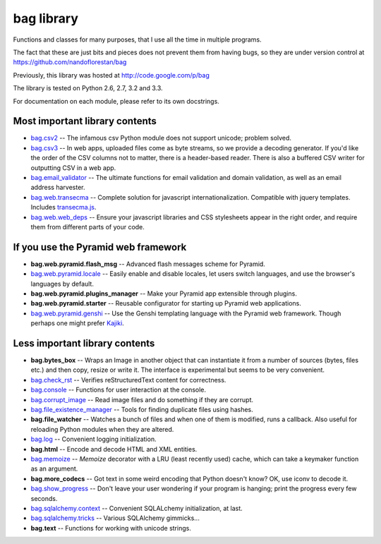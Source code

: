 bag library
~~~~~~~~~~~

Functions and classes for many purposes,
that I use all the time in multiple programs.

The fact that these are just bits and pieces does not prevent them from
having bugs, so they are under version control at
https://github.com/nandoflorestan/bag

Previously, this library was hosted at
http://code.google.com/p/bag

The library is tested on Python 2.6, 2.7, 3.2 and 3.3.

For documentation on each module, please refer to its own docstrings.

Most important library contents
===============================

* `bag.csv2 <https://github.com/nandoflorestan/bag/blob/master/bag/csv2.py>`_
  -- The infamous csv Python module does not support unicode; problem solved.
* `bag.csv3 <https://github.com/nandoflorestan/bag/blob/master/bag/csv3.py>`_
  -- In web apps, uploaded files come as byte streams,
  so we provide a decoding generator. If you'd like the order of the
  CSV columns not to matter, there is a header-based reader. There is
  also a buffered CSV writer for outputting CSV in a web app.
* `bag.email_validator <https://github.com/nandoflorestan/bag/blob/master/bag/email_validator.py>`_
  -- The ultimate functions for email validation and
  domain validation, as well as an email address harvester.
* `bag.web.transecma <https://github.com/nandoflorestan/bag/blob/master/bag/web/transecma.py>`_
  -- Complete solution for javascript internationalization. Compatible with
  jquery templates. Includes
  `transecma.js <https://github.com/nandoflorestan/bag/blob/master/bag/web/transecma.js>`_.
* `bag.web.web_deps <https://github.com/nandoflorestan/bag/blob/master/bag/web/web_deps.py>`_
  -- Ensure your javascript libraries and CSS stylesheets appear in the right
  order, and require them from different parts of your code.

If you use the Pyramid web framework
====================================

* **bag.web.pyramid.flash_msg** -- Advanced flash messages scheme for Pyramid.
* `bag.web.pyramid.locale <https://github.com/nandoflorestan/bag/blob/master/bag/web/pyramid/locale.py>`_
  -- Easily enable and disable locales, let users switch languages,
  and use the browser's languages by default.
* **bag.web.pyramid.plugins_manager** -- Make your Pyramid app extensible
  through plugins.
* **bag.web.pyramid.starter** -- Reusable configurator for
  starting up Pyramid web applications.
* `bag.web.pyramid.genshi <https://github.com/nandoflorestan/bag/blob/master/bag/web/pyramid/genshi.py>`_
  -- Use the Genshi templating language with the Pyramid web framework.
  Though perhaps one might prefer
  `Kajiki <https://pypi.python.org/pypi/Kajiki>`_.

Less important library contents
===============================

* **bag.bytes_box** -- Wraps an Image in another object that can
  instantiate it from a number of sources (bytes, files etc.) and then
  copy, resize or write it. The interface is experimental but
  seems to be very convenient.
* `bag.check_rst <https://github.com/nandoflorestan/bag/blob/master/bag/check_rst.py>`_
  -- Verifies reStructuredText content for correctness.
* `bag.console <https://github.com/nandoflorestan/bag/blob/master/bag/console.py>`_
  -- Functions for user interaction at the console.
* `bag.corrupt_image <https://github.com/nandoflorestan/bag/blob/master/bag/corrupt_image.py>`_
  -- Read image files and do something if they are corrupt.
* `bag.file_existence_manager <https://github.com/nandoflorestan/bag/blob/master/bag/file_existence_manager.py>`_
  -- Tools for finding duplicate files using hashes.
* **bag.file_watcher** -- Watches a bunch of files and
  when one of them is modified, runs a callback. Also useful for
  reloading Python modules when they are altered.
* `bag.log <https://github.com/nandoflorestan/bag/blob/master/bag/log.py>`_
  -- Convenient logging initialization.
* **bag.html** -- Encode and decode HTML and XML entities.
* `bag.memoize <https://github.com/nandoflorestan/bag/blob/master/bag/memoize.py>`_
  -- *Memoize* decorator with a LRU (least recently used)
  cache, which can take a keymaker function as an argument.
* **bag.more_codecs** -- Got text in some weird encoding that
  Python doesn't know? OK, use iconv to decode it.
* `bag.show_progress <https://github.com/nandoflorestan/bag/blob/master/bag/show_progress.py>`_
  -- Don't leave your user wondering if your program is hanging;
  print the progress every few seconds.
* `bag.sqlalchemy.context <https://github.com/nandoflorestan/bag/blob/master/bag/sqlalchemy/context.py>`_
  -- Convenient SQLALchemy initialization, at last.
* `bag.sqlalchemy.tricks <https://github.com/nandoflorestan/bag/blob/master/bag/sqlalchemy/tricks.py>`_
  -- Various SQLAlchemy gimmicks...
* **bag.text** -- Functions for working with unicode strings.
